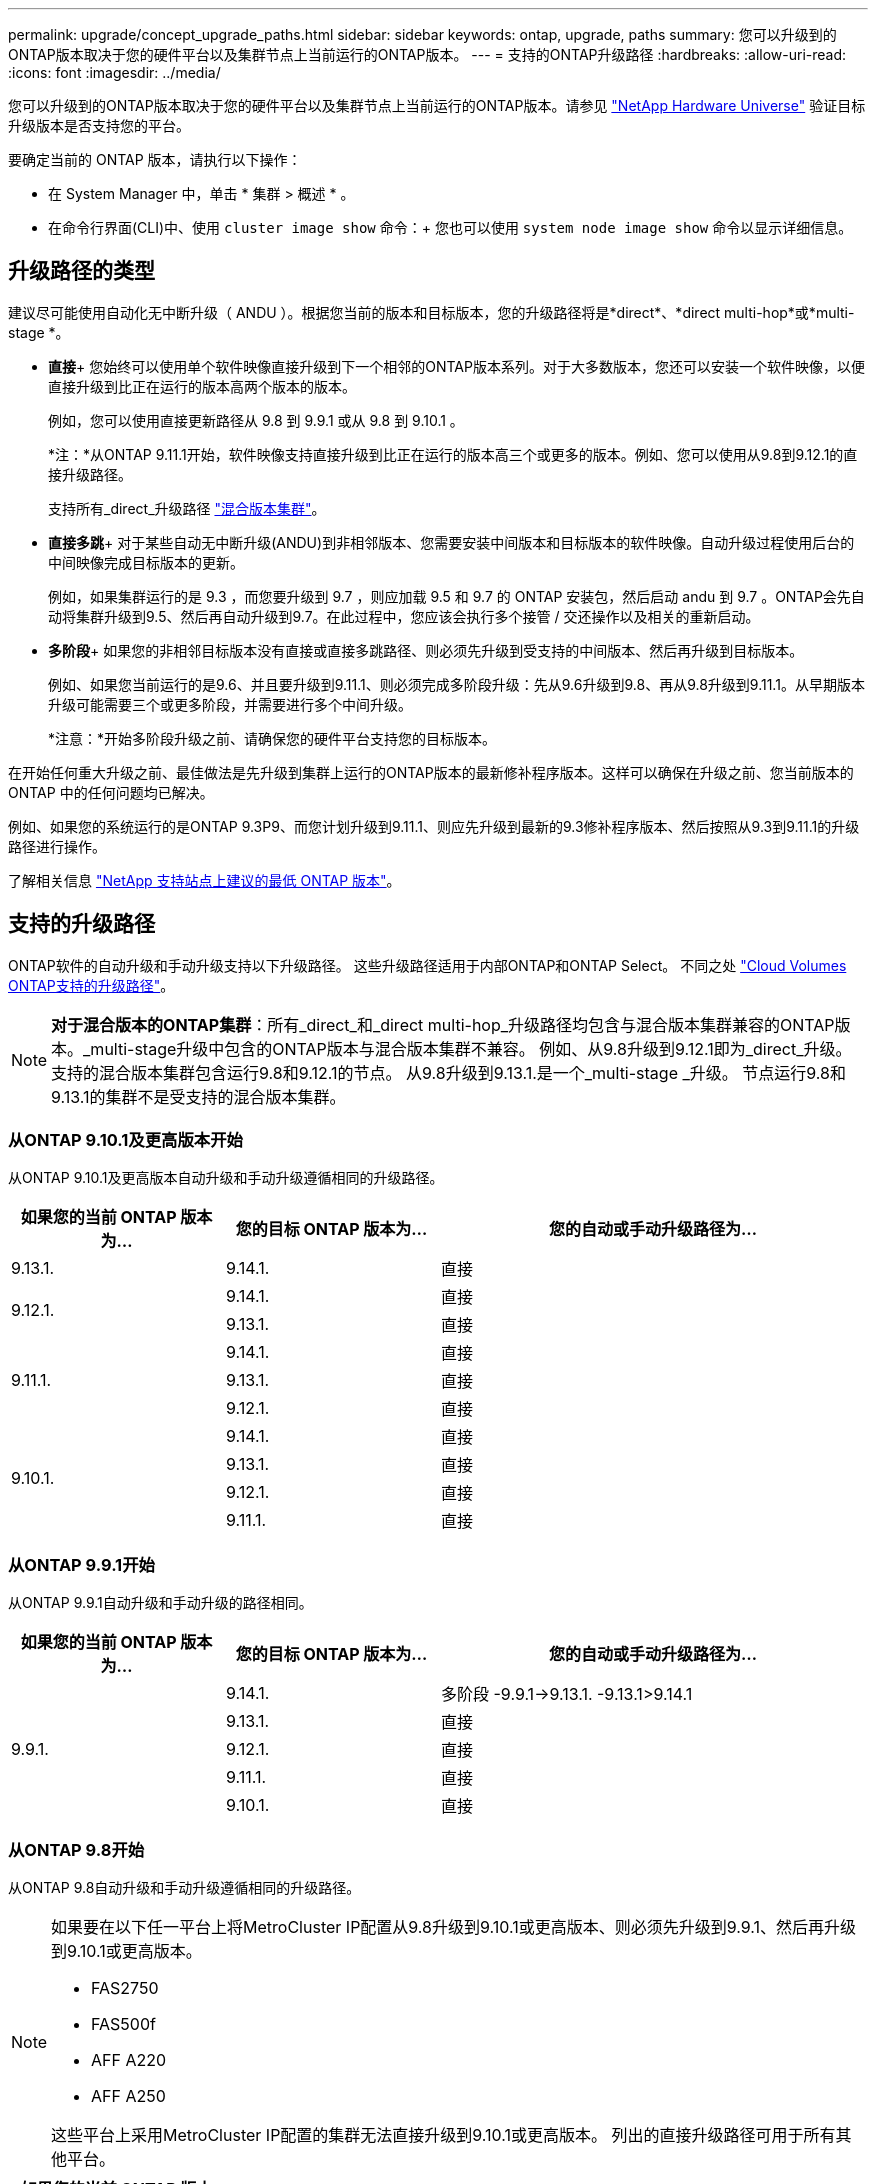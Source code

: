 ---
permalink: upgrade/concept_upgrade_paths.html 
sidebar: sidebar 
keywords: ontap, upgrade, paths 
summary: 您可以升级到的ONTAP版本取决于您的硬件平台以及集群节点上当前运行的ONTAP版本。 
---
= 支持的ONTAP升级路径
:hardbreaks:
:allow-uri-read: 
:icons: font
:imagesdir: ../media/


[role="lead"]
您可以升级到的ONTAP版本取决于您的硬件平台以及集群节点上当前运行的ONTAP版本。请参见 https://hwu.netapp.com["NetApp Hardware Universe"^] 验证目标升级版本是否支持您的平台。

.要确定当前的 ONTAP 版本，请执行以下操作：
* 在 System Manager 中，单击 * 集群 > 概述 * 。
* 在命令行界面(CLI)中、使用 `cluster image show` 命令：+
您也可以使用 `system node image show` 命令以显示详细信息。




== 升级路径的类型

建议尽可能使用自动化无中断升级（ ANDU ）。根据您当前的版本和目标版本，您的升级路径将是*direct*、*direct multi-hop*或*multi-stage *。

* *直接*+
您始终可以使用单个软件映像直接升级到下一个相邻的ONTAP版本系列。对于大多数版本，您还可以安装一个软件映像，以便直接升级到比正在运行的版本高两个版本的版本。
+
例如，您可以使用直接更新路径从 9.8 到 9.9.1 或从 9.8 到 9.10.1 。

+
*注：*从ONTAP 9.11.1开始，软件映像支持直接升级到比正在运行的版本高三个或更多的版本。例如、您可以使用从9.8到9.12.1的直接升级路径。

+
支持所有_direct_升级路径 link:concept_mixed_version_requirements.html["混合版本集群"]。

* *直接多跳*+
对于某些自动无中断升级(ANDU)到非相邻版本、您需要安装中间版本和目标版本的软件映像。自动升级过程使用后台的中间映像完成目标版本的更新。
+
例如，如果集群运行的是 9.3 ，而您要升级到 9.7 ，则应加载 9.5 和 9.7 的 ONTAP 安装包，然后启动 andu 到 9.7 。ONTAP会先自动将集群升级到9.5、然后再自动升级到9.7。在此过程中，您应该会执行多个接管 / 交还操作以及相关的重新启动。

* *多阶段*+
如果您的非相邻目标版本没有直接或直接多跳路径、则必须先升级到受支持的中间版本、然后再升级到目标版本。
+
例如、如果您当前运行的是9.6、并且要升级到9.11.1、则必须完成多阶段升级：先从9.6升级到9.8、再从9.8升级到9.11.1。从早期版本升级可能需要三个或更多阶段，并需要进行多个中间升级。

+
*注意：*开始多阶段升级之前、请确保您的硬件平台支持您的目标版本。



在开始任何重大升级之前、最佳做法是先升级到集群上运行的ONTAP版本的最新修补程序版本。这样可以确保在升级之前、您当前版本的ONTAP 中的任何问题均已解决。

例如、如果您的系统运行的是ONTAP 9.3P9、而您计划升级到9.11.1、则应先升级到最新的9.3修补程序版本、然后按照从9.3到9.11.1的升级路径进行操作。

了解相关信息 https://kb.netapp.com/Support_Bulletins/Customer_Bulletins/SU2["NetApp 支持站点上建议的最低 ONTAP 版本"^]。



== 支持的升级路径

ONTAP软件的自动升级和手动升级支持以下升级路径。  这些升级路径适用于内部ONTAP和ONTAP Select。  不同之处 https://docs.netapp.com/us-en/bluexp-cloud-volumes-ontap/task-updating-ontap-cloud.html#supported-upgrade-paths["Cloud Volumes ONTAP支持的升级路径"^]。


NOTE: *对于混合版本的ONTAP集群*：所有_direct_和_direct multi-hop_升级路径均包含与混合版本集群兼容的ONTAP版本。_multi-stage升级中包含的ONTAP版本与混合版本集群不兼容。  例如、从9.8升级到9.12.1即为_direct_升级。支持的混合版本集群包含运行9.8和9.12.1的节点。  从9.8升级到9.13.1.是一个_multi-stage _升级。  节点运行9.8和9.13.1的集群不是受支持的混合版本集群。



=== 从ONTAP 9.10.1及更高版本开始

从ONTAP 9.10.1及更高版本自动升级和手动升级遵循相同的升级路径。

[cols="25,25,50"]
|===
| 如果您的当前 ONTAP 版本为… | 您的目标 ONTAP 版本为… | 您的自动或手动升级路径为… 


| 9.13.1. | 9.14.1. | 直接 


.2+| 9.12.1. | 9.14.1. | 直接 


| 9.13.1. | 直接 


.3+| 9.11.1. | 9.14.1. | 直接 


| 9.13.1. | 直接 


| 9.12.1. | 直接 


.4+| 9.10.1. | 9.14.1. | 直接 


| 9.13.1. | 直接 


| 9.12.1. | 直接 


| 9.11.1. | 直接 
|===


=== 从ONTAP 9.9.1开始

从ONTAP 9.9.1自动升级和手动升级的路径相同。

[cols="25,25,50"]
|===
| 如果您的当前 ONTAP 版本为… | 您的目标 ONTAP 版本为… | 您的自动或手动升级路径为… 


.5+| 9.9.1. | 9.14.1. | 多阶段
-9.9.1->9.13.1.
-9.13.1>9.14.1 


| 9.13.1. | 直接 


| 9.12.1. | 直接 


| 9.11.1. | 直接 


| 9.10.1. | 直接 
|===


=== 从ONTAP 9.8开始

从ONTAP 9.8自动升级和手动升级遵循相同的升级路径。

[NOTE]
====
如果要在以下任一平台上将MetroCluster IP配置从9.8升级到9.10.1或更高版本、则必须先升级到9.9.1、然后再升级到9.10.1或更高版本。

* FAS2750
* FAS500f
* AFF A220
* AFF A250


这些平台上采用MetroCluster IP配置的集群无法直接升级到9.10.1或更高版本。  列出的直接升级路径可用于所有其他平台。

====
[cols="25,25,50"]
|===
| 如果您的当前 ONTAP 版本为… | 您的目标 ONTAP 版本为… | 您的自动或和手动升级路径为… 


 a| 
9.8.
| 9.14.1. | 多阶段
-9.8 -> 9.12.1
-9.12.1 -> 9.14.1 


| 9.13.1. | 多阶段
-9.8 -> 9.12.1
-9.12.1 -> 9.13.1. 


| 9.12.1. | 直接 


| 9.11.1. | 直接 


| 9.10.1.  a| 
直接



| 9.9.1. | 直接 
|===


=== 从ONTAP 9.7开始

ONTAP 9.7中的升级路径可能会因执行自动升级还是手动升级而异。

[role="tabbed-block"]
====
.自动路径
--
[cols="25,25,50"]
|===
| 如果您的当前 ONTAP 版本为… | 您的目标 ONTAP 版本为… | 您的自动升级路径为… 


.7+| 9.7. | 9.14.1. | 多阶段
-9.7 -> 9.8
-9.8 -> 9.12.1
-9.12.1 -> 9.14.1 


| 9.13.1. | 多阶段
-9.7 -> 9.9.1
-9.9.1 -> 9.13.1. 


| 9.12.1. | 多阶段
-9.7 -> 9.8
-9.8 -> 9.12.1 


| 9.11.1. | 直接多跳(9.8和9.11.1需要映像) 


| 9.10.1. | 直接多跳(9.8和9.10.1P1或更高版本P需要映像) 


| 9.9.1. | 直接 


| 9.8. | 直接 
|===
--
.手动路径
--
[cols="25,25,50"]
|===
| 如果您的当前 ONTAP 版本为… | 您的目标 ONTAP 版本为… | 您的手动升级路径为… 


.7+| 9.7. | 9.14.1. | 多阶段
-9.7 -> 9.8
-9.8 -> 9.12.1
-9.12.1 -> 9.14.1 


| 9.13.1. | 多阶段
-9.7 -> 9.9.1
-9.9.1 -> 9.13.1. 


| 9.12.1. | 多阶段
- 9.7 -> 9.8
- 9.8 -> 9.12.1 


| 9.11.1. | 多阶段
- 9.7 -> 9.8
- 9.8 -> 9.11.1 


| 9.10.1. | 多阶段
- 9.7 -> 9.8
- 9.8 -> 9.10.1 


| 9.9.1. | 直接 


| 9.8. | 直接 
|===
--
====


=== 从ONTAP 9.6开始

ONTAP 9.6中的升级路径可能会因执行自动升级还是手动升级而异。

[role="tabbed-block"]
====
.自动路径
--
[cols="25,25,50"]
|===
| 如果您的当前 ONTAP 版本为… | 您的目标 ONTAP 版本为… | 您的自动升级路径为… 


.8+| 9.6. | 9.14.1. | 多阶段
-9.6 -> 9.8
-9.8 -> 9.12.1
-9.12.1 -> 9.14.1 


| 9.13.1. | 多阶段
-9.6 -> 9.8
-9.8 -> 9.12.1
-9.12.1 -> 9.13.1. 


| 9.12.1. | 多阶段
- 9.6 -> 9.8
-9.8 -> 9.12.1 


| 9.11.1. | 多阶段
- 9.6 -> 9.8
- 9.8 -> 9.11.1 


| 9.10.1. | 直接多跳(9.8和9.10.1P1或更高版本P需要映像) 


| 9.9.1. | 多阶段
- 9.6 -> 9.8
- 9.8 -> 9.9.1 


| 9.8. | 直接 


| 9.7. | 直接 
|===
--
.手动路径
--
[cols="25,25,50"]
|===
| 如果您的当前 ONTAP 版本为… | 您的目标 ONTAP 版本为… | 您的手动升级路径为… 


.8+| 9.6. | 9.14.1. | 多阶段
- 9.6 -> 9.8
- 9.8 -> 9.12.1
- 9.12.1 -> 9.14.1 


| 9.13.1. | 多阶段
- 9.6 -> 9.8
- 9.8 -> 9.12.1
- 9.12.1 -> 9.13.1 


| 9.12.1. | 多阶段
- 9.6 -> 9.8
- 9.8 -> 9.12.1 


| 9.11.1. | 多阶段
- 9.6 -> 9.8
- 9.8 -> 9.11.1 


| 9.10.1. | 多阶段
- 9.6 -> 9.8
- 9.8 -> 9.10.1 


| 9.9.1. | 多阶段
- 9.6 -> 9.8
- 9.8 -> 9.9.1 


| 9.8. | 直接 


| 9.7. | 直接 
|===
--
====


=== 从ONTAP 9.5开始

ONTAP 9.5的升级路径可能会因执行自动升级还是手动升级而异。

[role="tabbed-block"]
====
.自动路径
--
[cols="25,25,50"]
|===
| 如果您的当前 ONTAP 版本为… | 您的目标 ONTAP 版本为… | 您的自动升级路径为… 


.9+| 9.5. | 9.14.1. | 多阶段
- 9.5 -> 9.9.1 (直接多跳、需要9.7和9.9.1的映像)
- 9.9.1 -> 9.13.1
- 9.13.1->9.14.1 


| 9.13.1. | 多阶段
- 9.5 -> 9.9.1 (直接多跳、需要9.7和9.9.1的映像)
- 9.9.1 -> 9.13.1 


| 9.12.1. | 多阶段
- 9.5 -> 9.9.1 (直接多跳、需要9.7和9.9.1的映像)
- 9.9.1 -> 9.12.1 


| 9.11.1. | 多阶段
- 9.5 -> 9.9.1 (直接多跳、需要9.7和9.9.1的映像)
- 9.9.1 -> 9.11.1 


| 9.10.1. | 多阶段
- 9.5 -> 9.9.1 (直接多跳、需要9.7和9.9.1的映像)
- 9.9.1 -> 9.10.1 


| 9.9.1. | 直接多跳(需要9.7和9.9.1的映像) 


| 9.8. | 多阶段
- 9.5 -> 9.7
- 9.7 -> 9.8 


| 9.7. | 直接 


| 9.6. | 直接 
|===
--
.手动升级路径
--
[cols="25,25,50"]
|===
| 如果您的当前 ONTAP 版本为… | 您的目标 ONTAP 版本为… | 您的手动升级路径为… 


.9+| 9.5. | 9.14.1. | 多阶段
- 9.5 -> 9.7
- 9.7 -> 9.9.1
- 9.9.1 -> 9.12.1
- 9.12.1 -> 9.14.1 


| 9.13.1. | 多阶段
- 9.5 -> 9.7
- 9.7 -> 9.9.1
- 9.9.1 -> 9.12.1
- 9.12.1 -> 9.13.1 


| 9.12.1. | 多阶段
- 9.5 -> 9.7
- 9.7 -> 9.9.1
- 9.9.1 -> 9.12.1 


| 9.11.1. | 多阶段
- 9.5 -> 9.7
- 9.7 -> 9.9.1
- 9.9.1 -> 9.11.1 


| 9.10.1. | 多阶段
- 9.5 -> 9.7
- 9.7 -> 9.9.1
- 9.9.1 -> 9.10.1 


| 9.9.1. | 多阶段
- 9.5 -> 9.7
- 9.7 -> 9.9.1 


| 9.8. | 多阶段
- 9.5 -> 9.7
- 9.7 -> 9.8 


| 9.7. | 直接 


| 9.6. | 直接 
|===
--
====


=== 从ONTAP 9.4-9.0开始

ONTAP 9.4、9.3、9.2、9.1和9.0的升级路径可能会有所不同、具体取决于您是执行自动升级还是手动升级。

.自动升级
[%collapsible]
====
[cols="25,25,50"]
|===
| 如果您的当前 ONTAP 版本为… | 您的目标 ONTAP 版本为… | 您的自动升级路径为… 


.10+| 9.4. | 9.14.1. | 多阶段
- 9.4 -> 9.5
- 9.5 -> 9.9.1 (直接多跳、需要9.7和9.9.1的映像)
- 9.9.1 -> 9.13.1
- 9.13.1->9.14.1 


| 9.13.1. | 多阶段
- 9.4 -> 9.5
- 9.5 -> 9.9.1 (直接多跳、需要9.7和9.9.1的映像)
- 9.9.1 -> 9.13.1 


| 9.12.1. | 多阶段
- 9.4 -> 9.5
- 9.5 -> 9.9.1 (直接多跳、需要9.7和9.9.1的映像)
- 9.9.1 -> 9.12.1 


| 9.11.1. | 多阶段
- 9.4 -> 9.5
- 9.5 -> 9.9.1 (直接多跳、需要9.7和9.9.1的映像)
- 9.9.1 -> 9.11.1 


| 9.10.1. | 多阶段
- 9.4 -> 9.5
- 9.5 -> 9.9.1 (直接多跳、需要9.7和9.9.1的映像)
- 9.9.1 -> 9.10.1 


| 9.9.1. | 多阶段
- 9.4 -> 9.5
- 9.5 -> 9.9.1 (直接多跳、需要9.7和9.9.1的映像) 


| 9.8. | 多阶段
- 9.4 -> 9.5
- 9.5 -> 9.8 (直接多跳、需要9.7和9.8的映像) 


| 9.7. | 多阶段
- 9.4 -> 9.5
- 9.5 -> 9.7 


| 9.6. | 多阶段
- 9.4 -> 9.5
- 9.5 -> 9.6 


| 9.5. | 直接 


.11+| 9.3. | 9.14.1. | 多阶段
- 9.3 -> 9.7 (直接多跳、需要9.5和9.7的映像)
- 9.7 -> 9.9.1
- 9.9.1 -> 9.13.1
- 9.13.1->9.14.1 


| 9.13.1. | 多阶段
- 9.3 -> 9.7 (直接多跳、需要9.5和9.7的映像)
- 9.7 -> 9.9.1
- 9.9.1 -> 9.13.1 


| 9.12.1. | 多阶段
- 9.3 -> 9.7 (直接多跳、需要9.5和9.7的映像)
- 9.7 -> 9.9.1
- 9.9.1 -> 9.12.1 


| 9.11.1. | 多阶段
- 9.3 -> 9.7 (直接多跳、需要9.5和9.7的映像)
- 9.7 -> 9.9.1
- 9.9.1 -> 9.11.1 


| 9.10.1. | 多阶段
- 9.3 -> 9.7 (直接多跳、需要9.5和9.7的映像)
- 9.7 -> 9.10.1 (直接多跳、需要9.8和9.10.1的映像) 


| 9.9.1. | 多阶段
- 9.3 -> 9.7 (直接多跳、需要9.5和9.7的映像)
- 9.7 -> 9.9.1 


| 9.8. | 多阶段
- 9.3 -> 9.7 (直接多跳、需要9.5和9.7的映像)
- 9.7 -> 9.8 


| 9.7. | 直接多跳(9.5和9.7需要映像) 


| 9.6. | 多阶段
- 9.3 -> 9.5
- 9.5 -> 9.6 


| 9.5. | 直接 


| 9.4. | 不可用 


.12+| 9.2. | 9.14.1. | 多阶段
- 9.2 -> 9.3
- 9.3 -> 9.7 (直接多跳、需要9.5和9.7的映像)
- 9.7 -> 9.9.1
- 9.9.1 -> 9.13.1
- 9.13.1->9.14.1 


| 9.13.1. | 多阶段
- 9.2 -> 9.3
- 9.3 -> 9.7 (直接多跳、需要9.5和9.7的映像)
- 9.7 -> 9.9.1
- 9.9.1 -> 9.13.1 


| 9.12.1. | 多阶段
- 9.2 -> 9.3
- 9.3 -> 9.7 (直接多跳、需要9.5和9.7的映像)
- 9.7 -> 9.9.1
- 9.9.1 -> 9.12.1 


| 9.11.1. | 多阶段
- 9.2 -> 9.3
- 9.3 -> 9.7 (直接多跳、需要9.5和9.7的映像)
- 9.7 -> 9.9.1
- 9.9.1 -> 9.11.1 


| 9.10.1. | 多阶段
- 9.2 -> 9.3
- 9.3 -> 9.7 (直接多跳、需要9.5和9.7的映像)
- 9.7 -> 9.10.1 (直接多跳、需要9.8和9.10.1的映像) 


| 9.9.1. | 多阶段
- 9.2 -> 9.3
- 9.3 -> 9.7 (直接多跳、需要9.5和9.7的映像)
- 9.7 -> 9.9.1 


| 9.8. | 多阶段
- 9.2 -> 9.3
- 9.3 -> 9.7 (直接多跳、需要9.5和9.7的映像)
- 9.7 -> 9.8 


| 9.7. | 多阶段
- 9.2 -> 9.3
- 9.3 -> 9.7 (直接多跳、需要9.5和9.7的映像) 


| 9.6. | 多阶段
- 9.2 -> 9.3
- 9.3 -> 9.5
- 9.5 -> 9.6 


| 9.5. | 多阶段
- 9.3 -> 9.5
- 9.5 -> 9.6 


| 9.4. | 不可用 


| 9.3. | 直接 


.13+| 9.1. | 9.13.1. | 多阶段
- 9.1 -> 9.3
- 9.3 -> 9.7 (直接多跳、需要9.5和9.7的映像)
- 9.7 -> 9.9.1
- 9.9.1 -> 9.13.1
- 9.13.1->9.14.1 


| 9.13.1. | 多阶段
- 9.1 -> 9.3
- 9.3 -> 9.7 (直接多跳、需要9.5和9.7的映像)
- 9.7 -> 9.9.1
- 9.9.1 -> 9.13.1 


| 9.12.1. | 多阶段
- 9.1 -> 9.3
- 9.3 -> 9.7 (直接多跳、需要9.5和9.7的映像)
- 9.7 -> 9.8
- 9.8 -> 9.12.1 


| 9.11.1. | 多阶段
- 9.1 -> 9.3
- 9.3 -> 9.7 (直接多跳、需要9.5和9.7的映像)
- 9.7 -> 9.9.1
- 9.9.1 -> 9.11.1 


| 9.10.1. | 多阶段
- 9.1 -> 9.3
- 9.3 -> 9.7 (直接多跳、需要9.5和9.7的映像)
- 9.7 -> 9.10.1 (直接多跳、需要9.8和9.10.1的映像) 


| 9.9.1. | 多阶段
- 9.1 -> 9.3
- 9.3 -> 9.7 (直接多跳、需要9.5和9.7的映像)
- 9.7 -> 9.9.1 


| 9.8. | 多阶段
- 9.1 -> 9.3
- 9.3 -> 9.7 (直接多跳、需要9.5和9.7的映像)
- 9.7 -> 9.8 


| 9.7. | 多阶段
- 9.1 -> 9.3
- 9.3 -> 9.7 (直接多跳、需要9.5和9.7的映像) 


| 9.6. | 多阶段
- 9.1 -> 9.3
- 9.3 -> 9.6 (直接多跳、需要9.5和9.6的映像) 


| 9.5. | 多阶段
- 9.1 -> 9.3
- 9.3 -> 9.5 


| 9.4. | 不可用 


| 9.3. | 直接 


| 9.2. | 不可用 


.14+| 9.0 | 9.14.1. | 多阶段
- 9.0 -> 9.1
- 9.1 -> 9.3
- 9.3 -> 9.7 (直接多跳、需要9.5和9.7的映像)
- 9.7 -> 9.9.1
- 9.9.1 -> 9.13.1
- 9.13.1->9.14.1 


| 9.13.1. | 多阶段
- 9.0 -> 9.1
- 9.1 -> 9.3
- 9.3 -> 9.7 (直接多跳、需要9.5和9.7的映像)
- 9.7 -> 9.9.1
- 9.9.1 -> 9.13.1 


| 9.12.1. | 多阶段
- 9.0 -> 9.1
- 9.1 -> 9.3
- 9.3 -> 9.7 (直接多跳、需要9.5和9.7的映像)
- 9.7 -> 9.9.1
- 9.9.1 -> 9.12.1 


| 9.11.1. | 多阶段
- 9.0 -> 9.1
- 9.1 -> 9.3
- 9.3 -> 9.7 (直接多跳、需要9.5和9.7的映像)
- 9.7 -> 9.9.1
- 9.9.1 -> 9.11.1 


| 9.10.1. | 多阶段
- 9.0 -> 9.1
- 9.1 -> 9.3
- 9.3 -> 9.7 (直接多跳、需要9.5和9.7的映像)
- 9.7 -> 9.10.1 (直接多跳、需要9.8和9.10.1的映像) 


| 9.9.1. | 多阶段
- 9.0 -> 9.1
- 9.1 -> 9.3
- 9.3 -> 9.7 (直接多跳、需要9.5和9.7的映像)
- 9.7 -> 9.9.1 


| 9.8. | 多阶段
- 9.0 -> 9.1
- 9.1 -> 9.3
- 9.3 -> 9.7 (直接多跳、需要9.5和9.7的映像)
- 9.7 -> 9.8 


| 9.7. | 多阶段
- 9.0 -> 9.1
- 9.1 -> 9.3
- 9.3 -> 9.7 (直接多跳、需要9.5和9.7的映像) 


| 9.6. | 多阶段
- 9.0 -> 9.1
- 9.1 -> 9.3
- 9.3 -> 9.5
- 9.5 -> 9.6 


| 9.5. | 多阶段
- 9.0 -> 9.1
- 9.1 -> 9.3
- 9.3 -> 9.5 


| 9.4. | 不可用 


| 9.3. | 多阶段
- 9.0 -> 9.1
- 9.1 -> 9.3 


| 9.2. | 不可用 


| 9.1. | 直接 
|===
====
.手动升级路径
[%collapsible]
====
[cols="25,25,50"]
|===
| 如果您的当前 ONTAP 版本为… | 您的目标 ONTAP 版本为… | 您的andu升级路径为… 


.10+| 9.4. | 9.14.1. | 多阶段
- 9.4 -> 9.5
- 9.5 -> 9.7
- 9.7 -> 9.9.1
- 9.12.1 -> 9.14.1 


| 9.13.1. | 多阶段
- 9.4 -> 9.5
- 9.5 -> 9.7
- 9.7 -> 9.9.1
- 9.12.1 -> 9.13.1 


| 9.12.1. | 多阶段
- 9.4 -> 9.5
- 9.5 -> 9.7
- 9.7 -> 9.9.1
- 9.9.1 -> 9.12.1 


| 9.11.1. | 多阶段
- 9.4 -> 9.5
- 9.5 -> 9.7
- 9.7 -> 9.9.1
- 9.9.1 -> 9.11.1 


| 9.10.1. | 多阶段
- 9.4 -> 9.5
- 9.5 -> 9.7
- 9.7 -> 9.9.1
- 9.9.1 -> 9.10.1 


| 9.9.1. | 多阶段
- 9.4 -> 9.5
- 9.5 -> 9.7
- 9.7 -> 9.9.1 


| 9.8. | 多阶段
- 9.4 -> 9.5
- 9.5 -> 9.7
- 9.7 -> 9.8 


| 9.7. | 多阶段
- 9.4 -> 9.5
- 9.5 -> 9.7 


| 9.6. | 多阶段
- 9.4 -> 9.5
- 9.5 -> 9.6 


| 9.5. | 直接 


.11+| 9.3. | 9.14.1. | 多阶段
- 9.3 -> 9.5
- 9.5 -> 9.7
- 9.7 -> 9.9.1
- 9.9.1 -> 9.12.1
- 9.12.1 -> 9.14.1 


| 9.13.1. | 多阶段
- 9.3 -> 9.5
- 9.5 -> 9.7
- 9.7 -> 9.9.1
- 9.9.1 -> 9.12.1
- 9.12.1 -> 9.13.1 


| 9.12.1. | 多阶段
- 9.3 -> 9.5
- 9.5 -> 9.7
- 9.7 -> 9.9.1
- 9.9.1 -> 9.12.1 


| 9.11.1. | 多阶段
- 9.3 -> 9.5
- 9.5 -> 9.7
- 9.7 -> 9.9.1
- 9.9.1 -> 9.11.1 


| 9.10.1. | 多阶段
- 9.3 -> 9.5
- 9.5 -> 9.7
- 9.7 -> 9.9.1
- 9.9.1 -> 9.10.1 


| 9.9.1. | 多阶段
- 9.3 -> 9.5
- 9.5 -> 9.7
- 9.7 -> 9.9.1 


| 9.8. | 多阶段
- 9.3 -> 9.5
- 9.5 -> 9.7
- 9.7 -> 9.8 


| 9.7. | 多阶段
- 9.3 -> 9.5
- 9.5 -> 9.7 


| 9.6. | 多阶段
- 9.3 -> 9.5
- 9.5 -> 9.6 


| 9.5. | 直接 


| 9.4. | 不可用 


.12+| 9.2. | 9.14.1. | 多阶段
- 9.2 -> 9.3
- 9.3 -> 9.5
- 9.5 -> 9.7
- 9.7 -> 9.9.1
- 9.9.1 -> 9.12.1
- 9.12.1 -> 9.14.1 


| 9.13.1. | 多阶段
- 9.2 -> 9.3
- 9.3 -> 9.5
- 9.5 -> 9.7
- 9.7 -> 9.9.1
- 9.9.1 -> 9.12.1
- 9.12.1 -> 9.13.1 


| 9.12.1. | 多阶段
- 9.2 -> 9.3
- 9.3 -> 9.5
- 9.5 -> 9.7
- 9.7 -> 9.9.1
- 9.9.1 -> 9.12.1 


| 9.11.1. | 多阶段
- 9.2 -> 9.3
- 9.3 -> 9.5
- 9.5 -> 9.7
- 9.7 -> 9.9.1
- 9.9.1 -> 9.11.1 


| 9.10.1. | 多阶段
- 9.2 -> 9.3
- 9.3 -> 9.5
- 9.5 -> 9.7
- 9.7 -> 9.9.1
- 9.9.1 -> 9.10.1 


| 9.9.1. | 多阶段
- 9.2 -> 9.3
- 9.3 -> 9.5
- 9.5 -> 9.7
- 9.7 -> 9.9.1 


| 9.8. | 多阶段
- 9.2 -> 9.3
- 9.3 -> 9.5
- 9.5 -> 9.7
- 9.7 -> 9.8 


| 9.7. | 多阶段
- 9.2 -> 9.3
- 9.3 -> 9.5
- 9.5 -> 9.7 


| 9.6. | 多阶段
- 9.2 -> 9.3
- 9.3 -> 9.5
- 9.5 -> 9.6 


| 9.5. | 多阶段
- 9.2 -> 9.3
- 9.3 -> 9.5 


| 9.4. | 不可用 


| 9.3. | 直接 


.13+| 9.1. | 9.14.1. | 多阶段
- 9.1 -> 9.3
- 9.3 -> 9.5
- 9.5 -> 9.7
- 9.7 -> 9.9.1
- 9.9.1 -> 9.12.1
- 9.12.1 -> 9.14.1 


| 9.13.1. | 多阶段
- 9.1 -> 9.3
- 9.3 -> 9.5
- 9.5 -> 9.7
- 9.7 -> 9.9.1
- 9.9.1 -> 9.12.1
- 9.12.1 -> 9.13.1 


| 9.12.1. | 多阶段
- 9.1 -> 9.3
- 9.3 -> 9.5
- 9.5 -> 9.7
- 9.7 -> 9.9.1
- 9.9.1 -> 9.12.1 


| 9.11.1. | 多阶段
- 9.1 -> 9.3
- 9.3 -> 9.5
- 9.5 -> 9.7
- 9.7 -> 9.9.1
- 9.9.1 -> 9.11.1 


| 9.10.1. | 多阶段
- 9.1 -> 9.3
- 9.3 -> 9.5
- 9.5 -> 9.7
- 9.7 -> 9.9.1
- 9.9.1 -> 9.10.1 


| 9.9.1. | 多阶段
- 9.1 -> 9.3
- 9.3 -> 9.5
- 9.5 -> 9.7
- 9.7 -> 9.9.1 


| 9.8. | 多阶段
- 9.1 -> 9.3
- 9.3 -> 9.5
- 9.5 -> 9.7
- 9.7 -> 9.8 


| 9.7. | 多阶段
- 9.1 -> 9.3
- 9.3 -> 9.5
- 9.5 -> 9.7 


| 9.6. | 多阶段
- 9.1 -> 9.3
- 9.3 -> 9.5
- 9.5 -> 9.6 


| 9.5. | 多阶段
- 9.1 -> 9.3
- 9.3 -> 9.5 


| 9.4. | 不可用 


| 9.3. | 直接 


| 9.2. | 不可用 


.14+| 9.0 | 9.14.1. | 多阶段
- 9.0 -> 9.1
- 9.1 -> 9.3
- 9.3 -> 9.5
- 9.5 -> 9.7
- 9.7 -> 9.9.1
- 9.9.1 -> 9.12.1
- 9.12.1 -> 9.14.1 


| 9.13.1. | 多阶段
- 9.0 -> 9.1
- 9.1 -> 9.3
- 9.3 -> 9.5
- 9.5 -> 9.7
- 9.7 -> 9.9.1
- 9.9.1 -> 9.12.1
- 9.12.1 -> 9.13.1 


| 9.12.1. | 多阶段
- 9.0 -> 9.1
- 9.1 -> 9.3
- 9.3 -> 9.5
- 9.5 -> 9.7
- 9.7 -> 9.9.1
- 9.9.1 -> 9.12.1 


| 9.11.1. | 多阶段
- 9.0 -> 9.1
- 9.1 -> 9.3
- 9.3 -> 9.5
- 9.5 -> 9.7
- 9.7 -> 9.9.1
- 9.9.1 -> 9.11.1 


| 9.10.1. | 多阶段
- 9.0 -> 9.1
- 9.1 -> 9.3
- 9.3 -> 9.5
- 9.5 -> 9.7
- 9.7 -> 9.9.1
- 9.9.1 -> 9.10.1 


| 9.9.1. | 多阶段
- 9.0 -> 9.1
- 9.1 -> 9.3
- 9.3 -> 9.5
- 9.5 -> 9.7
- 9.7 -> 9.9.1 


| 9.8. | 多阶段
- 9.0 -> 9.1
- 9.1 -> 9.3
- 9.3 -> 9.5
- 9.5 -> 9.7
- 9.7 -> 9.8 


| 9.7. | 多阶段
- 9.0 -> 9.1
- 9.1 -> 9.3
- 9.3 -> 9.5
- 9.5 -> 9.7 


| 9.6. | 多阶段
- 9.0 -> 9.1
- 9.1 -> 9.3
- 9.3 -> 9.5
- 9.5 -> 9.6 


| 9.5. | 多阶段
- 9.0 -> 9.1
- 9.1 -> 9.3
- 9.3 -> 9.5 


| 9.4. | 不可用 


| 9.3. | 多阶段
- 9.0 -> 9.1
- 9.1 -> 9.3 


| 9.2. | 不可用 


| 9.1. | 直接 
|===
====


=== Data ONTAP 8.

请务必使用验证您的平台是否可以运行目标ONTAP 版本 https://hwu.netapp.com["NetApp Hardware Universe"^]。

*注：*《Data ONTAP 8.3升级指南》错误地指出、在四节点集群中、您应计划最后升级持有epsilon的节点。从 Data ONTAP 8.2.3 开始，升级不再需要此功能。有关详细信息，请参见 https://mysupport.netapp.com/site/bugs-online/product/ONTAP/BURT/805277["NetApp Bug Online 中的错误 ID 805277"^]。

从 Data ONTAP 8.3.x 开始:: 您可以直接升级到ONTAP 9.1、然后升级到更高版本。
从 8.3.x 之前的 Data ONTAP 版本开始，包括 8.2.x:: 您必须先升级到Data ONTAP 8.3.x、然后升级到ONTAP 9.1、再升级到更高版本。

